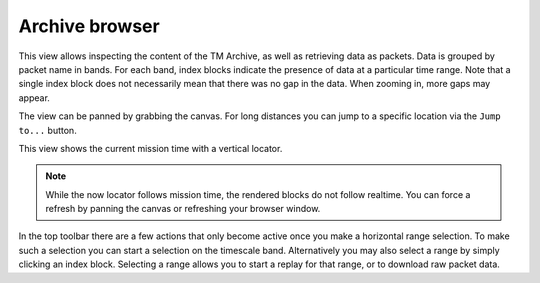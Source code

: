Archive browser
===============

This view allows inspecting the content of the TM Archive, as well as retrieving data as packets. Data is grouped by packet name in bands. For each band, index blocks indicate the presence of data at a particular time range. Note that a single index block does not necessarily mean that there was no gap in the data. When zooming in, more gaps may appear.

The view can be panned by grabbing the canvas. For long distances you can jump to a specific location via the ``Jump to...`` button.

This view shows the current mission time with a vertical locator.

.. note::

    While the now locator follows mission time, the rendered blocks do not follow realtime. You can force a refresh by panning the canvas or refreshing your browser window.


In the top toolbar there are a few actions that only become active once you make a horizontal range selection. To make such a selection you can start a selection on the timescale band. Alternatively you may also select a range by simply clicking an index block. Selecting a range allows you to start a replay for that range, or to download raw packet data.
